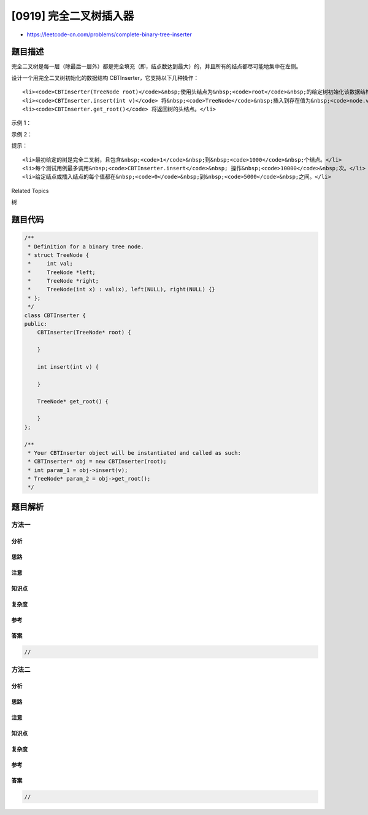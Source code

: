[0919] 完全二叉树插入器
=======================

-  https://leetcode-cn.com/problems/complete-binary-tree-inserter

题目描述
--------

.. raw:: html

   <p>

完全二叉树是每一层（除最后一层外）都是完全填充（即，结点数达到最大）的，并且所有的结点都尽可能地集中在左侧。

.. raw:: html

   </p>

.. raw:: html

   <p>

设计一个用完全二叉树初始化的数据结构 CBTInserter，它支持以下几种操作：

.. raw:: html

   </p>

.. raw:: html

   <ul>

::

    <li><code>CBTInserter(TreeNode root)</code>&nbsp;使用头结点为&nbsp;<code>root</code>&nbsp;的给定树初始化该数据结构；</li>
    <li><code>CBTInserter.insert(int v)</code> 将&nbsp;<code>TreeNode</code>&nbsp;插入到存在值为&nbsp;<code>node.val =&nbsp;v</code>&nbsp; 的树中以使其保持完全二叉树的状态，<strong>并返回插入的 <code>TreeNode</code>&nbsp;的父结点的值</strong>；</li>
    <li><code>CBTInserter.get_root()</code> 将返回树的头结点。</li>

.. raw:: html

   </ul>

.. raw:: html

   <p>

 

.. raw:: html

   </p>

.. raw:: html

   <ol>

.. raw:: html

   </ol>

.. raw:: html

   <p>

示例 1：

.. raw:: html

   </p>

.. raw:: html

   <pre><strong>输入：</strong>inputs = [&quot;CBTInserter&quot;,&quot;insert&quot;,&quot;get_root&quot;], inputs = [[[1]],[2],[]]
   <strong>输出：</strong>[null,1,[1,2]]
   </pre>

.. raw:: html

   <p>

示例 2：

.. raw:: html

   </p>

.. raw:: html

   <pre><strong>输入：</strong>inputs = [&quot;CBTInserter&quot;,&quot;insert&quot;,&quot;insert&quot;,&quot;get_root&quot;], inputs = [[[1,2,3,4,5,6]],[7],[8],[]]
   <strong>输出：</strong>[null,3,4,[1,2,3,4,5,6,7,8]]
   </pre>

.. raw:: html

   <p>

 

.. raw:: html

   </p>

.. raw:: html

   <p>

提示：

.. raw:: html

   </p>

.. raw:: html

   <ol>

::

    <li>最初给定的树是完全二叉树，且包含&nbsp;<code>1</code>&nbsp;到&nbsp;<code>1000</code>&nbsp;个结点。</li>
    <li>每个测试用例最多调用&nbsp;<code>CBTInserter.insert</code>&nbsp; 操作&nbsp;<code>10000</code>&nbsp;次。</li>
    <li>给定结点或插入结点的每个值都在&nbsp;<code>0</code>&nbsp;到&nbsp;<code>5000</code>&nbsp;之间。</li>

.. raw:: html

   </ol>

.. raw:: html

   <div>

.. raw:: html

   <div>

Related Topics

.. raw:: html

   </div>

.. raw:: html

   <div>

.. raw:: html

   <li>

树

.. raw:: html

   </li>

.. raw:: html

   </div>

.. raw:: html

   </div>

题目代码
--------

.. code:: cpp

    /**
     * Definition for a binary tree node.
     * struct TreeNode {
     *     int val;
     *     TreeNode *left;
     *     TreeNode *right;
     *     TreeNode(int x) : val(x), left(NULL), right(NULL) {}
     * };
     */
    class CBTInserter {
    public:
        CBTInserter(TreeNode* root) {

        }
        
        int insert(int v) {

        }
        
        TreeNode* get_root() {

        }
    };

    /**
     * Your CBTInserter object will be instantiated and called as such:
     * CBTInserter* obj = new CBTInserter(root);
     * int param_1 = obj->insert(v);
     * TreeNode* param_2 = obj->get_root();
     */

题目解析
--------

方法一
~~~~~~

分析
^^^^

思路
^^^^

注意
^^^^

知识点
^^^^^^

复杂度
^^^^^^

参考
^^^^

答案
^^^^

.. code:: cpp

    //

方法二
~~~~~~

分析
^^^^

思路
^^^^

注意
^^^^

知识点
^^^^^^

复杂度
^^^^^^

参考
^^^^

答案
^^^^

.. code:: cpp

    //
